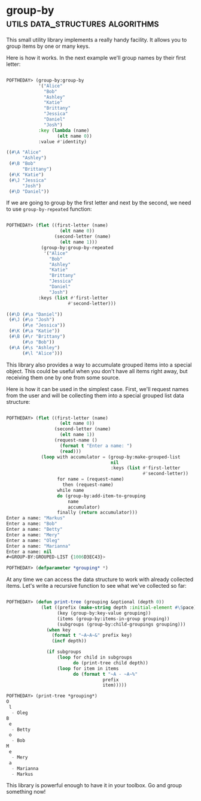 * group-by :utils:data_structures:algorithms:
:PROPERTIES:
:Documentation: :|
:Docstrings: :)
:Tests:    :(
:Examples: :)
:RepositoryActivity: :(
:CI:       :(
:END:

This small utility library implements a really handy facility. It allows
you to group items by one or many keys.

Here is how it works. In the next example we'll group names by their
first letter:

#+begin_src lisp

POFTHEDAY> (group-by:group-by
            '("Alice"
              "Bob"
              "Ashley"
              "Katie"
              "Brittany"
              "Jessica"
              "Daniel"
              "Josh")
            :key (lambda (name)
                   (elt name 0))
            :value #'identity)

((#\A "Alice"
      "Ashley")
 (#\B "Bob"
      "Brittany")
 (#\K "Katie")
 (#\J "Jessica"
      "Josh")
 (#\D "Daniel"))
#+end_src

If we are going to group by the first letter and next by the second, we
need to use ~group-by-repeated~ function:

#+begin_src lisp

POFTHEDAY> (flet ((first-letter (name)
                    (elt name 0))
                  (second-letter (name)
                    (elt name 1)))
             (group-by:group-by-repeated
              '("Alice"
                "Bob"
                "Ashley"
                "Katie"
                "Brittany"
                "Jessica"
                "Daniel"
                "Josh")
            :keys (list #'first-letter
                       #'second-letter)))

((#\D (#\a "Daniel"))
 (#\J (#\o "Josh")
      (#\e "Jessica"))
 (#\K (#\a "Katie"))
 (#\B (#\r "Brittany")
      (#\o "Bob"))
 (#\A (#\s "Ashley")
      (#\l "Alice")))

#+end_src

This library also provides a way to accumulate grouped items into a
special object. This could be useful when you don't have all items right
away, but receiving them one by one from some source.

Here is how it can be used in the simplest case. First, we'll request
names from the user and will be collecting them into a special grouped
list data structure:

#+begin_src lisp

POFTHEDAY> (flet ((first-letter (name)
                    (elt name 0))
                  (second-letter (name)
                    (elt name 1))
                  (request-name ()
                    (format t "Enter a name: ")
                    (read)))
             (loop with accumulator = (group-by:make-grouped-list
                                       nil
                                       :keys (list #'first-letter
                                                   #'second-letter))
                   for name = (request-name)
                     then (request-name)
                   while name
                   do (group-by:add-item-to-grouping
                       name
                       accumulator)
                   finally (return accumulator)))
Enter a name: "Markus"
Enter a name: "Bob"
Enter a name: "Betty"
Enter a name: "Mery"
Enter a name: "Oleg"
Enter a name: "Marianna"
Enter a name: nil
#<GROUP-BY:GROUPED-LIST {1006D3EC43}>

POFTHEDAY> (defparameter *grouping* *)

#+end_src

At any time we can access the data structure to work with already
collected items. Let's write a recursive function to see what we've
collected so far:

#+begin_src lisp

POFTHEDAY> (defun print-tree (grouping &optional (depth 0))
             (let ((prefix (make-string depth :initial-element #\Space))
                   (key (group-by:key-value grouping))
                   (items (group-by:items-in-group grouping))
                   (subgroups (group-by:child-groupings grouping)))
               (when key
                 (format t "~A~A~&" prefix key)
                 (incf depth))

               (if subgroups
                   (loop for child in subgroups
                         do (print-tree child depth))
                   (loop for item in items
                         do (format t "~A - ~A~%"
                                    prefix
                                    item)))))

POFTHEDAY> (print-tree *grouping*)
O
 l
  - Oleg
B
 e
  - Betty
 o
  - Bob
M
 e
  - Mery
 a
  - Marianna
  - Markus

#+end_src

This library is powerful enough to have it in your toolbox. Go and group
something now!

